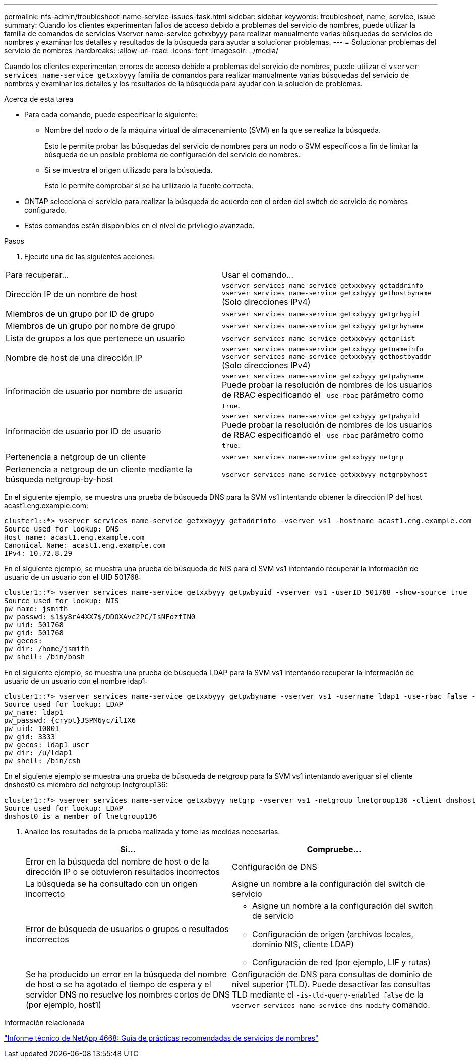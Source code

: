 ---
permalink: nfs-admin/troubleshoot-name-service-issues-task.html 
sidebar: sidebar 
keywords: troubleshoot, name, service, issue 
summary: Cuando los clientes experimentan fallos de acceso debido a problemas del servicio de nombres, puede utilizar la familia de comandos de servicios Vserver name-service getxxbyyy para realizar manualmente varias búsquedas de servicios de nombres y examinar los detalles y resultados de la búsqueda para ayudar a solucionar problemas. 
---
= Solucionar problemas del servicio de nombres
:hardbreaks:
:allow-uri-read: 
:icons: font
:imagesdir: ../media/


[role="lead"]
Cuando los clientes experimentan errores de acceso debido a problemas del servicio de nombres, puede utilizar el `vserver services name-service getxxbyyy` familia de comandos para realizar manualmente varias búsquedas del servicio de nombres y examinar los detalles y los resultados de la búsqueda para ayudar con la solución de problemas.

.Acerca de esta tarea
* Para cada comando, puede especificar lo siguiente:
+
** Nombre del nodo o de la máquina virtual de almacenamiento (SVM) en la que se realiza la búsqueda.
+
Esto le permite probar las búsquedas del servicio de nombres para un nodo o SVM específicos a fin de limitar la búsqueda de un posible problema de configuración del servicio de nombres.

** Si se muestra el origen utilizado para la búsqueda.
+
Esto le permite comprobar si se ha utilizado la fuente correcta.



* ONTAP selecciona el servicio para realizar la búsqueda de acuerdo con el orden del switch de servicio de nombres configurado.
* Estos comandos están disponibles en el nivel de privilegio avanzado.


.Pasos
. Ejecute una de las siguientes acciones:


|===


| Para recuperar... | Usar el comando... 


 a| 
Dirección IP de un nombre de host
 a| 
`vserver services name-service getxxbyyy getaddrinfo`     `vserver services name-service getxxbyyy gethostbyname` (Solo direcciones IPv4)



 a| 
Miembros de un grupo por ID de grupo
 a| 
`vserver services name-service getxxbyyy getgrbygid`



 a| 
Miembros de un grupo por nombre de grupo
 a| 
`vserver services name-service getxxbyyy getgrbyname`



 a| 
Lista de grupos a los que pertenece un usuario
 a| 
`vserver services name-service getxxbyyy getgrlist`



 a| 
Nombre de host de una dirección IP
 a| 
`vserver services name-service getxxbyyy getnameinfo`     `vserver services name-service getxxbyyy gethostbyaddr` (Solo direcciones IPv4)



 a| 
Información de usuario por nombre de usuario
 a| 
`vserver services name-service getxxbyyy getpwbyname`     Puede probar la resolución de nombres de los usuarios de RBAC especificando el `-use-rbac` parámetro como `true`.



 a| 
Información de usuario por ID de usuario
 a| 
`vserver services name-service getxxbyyy getpwbyuid`
Puede probar la resolución de nombres de los usuarios de RBAC especificando el `-use-rbac` parámetro como `true`.



 a| 
Pertenencia a netgroup de un cliente
 a| 
`vserver services name-service getxxbyyy netgrp`



 a| 
Pertenencia a netgroup de un cliente mediante la búsqueda netgroup-by-host
 a| 
`vserver services name-service getxxbyyy netgrpbyhost`

|===
En el siguiente ejemplo, se muestra una prueba de búsqueda DNS para la SVM vs1 intentando obtener la dirección IP del host acast1.eng.example.com:

[listing]
----
cluster1::*> vserver services name-service getxxbyyy getaddrinfo -vserver vs1 -hostname acast1.eng.example.com -address-family all -show-source true
Source used for lookup: DNS
Host name: acast1.eng.example.com
Canonical Name: acast1.eng.example.com
IPv4: 10.72.8.29
----
En el siguiente ejemplo, se muestra una prueba de búsqueda de NIS para el SVM vs1 intentando recuperar la información de usuario de un usuario con el UID 501768:

[listing]
----
cluster1::*> vserver services name-service getxxbyyy getpwbyuid -vserver vs1 -userID 501768 -show-source true
Source used for lookup: NIS
pw_name: jsmith
pw_passwd: $1$y8rA4XX7$/DDOXAvc2PC/IsNFozfIN0
pw_uid: 501768
pw_gid: 501768
pw_gecos:
pw_dir: /home/jsmith
pw_shell: /bin/bash
----
En el siguiente ejemplo, se muestra una prueba de búsqueda LDAP para la SVM vs1 intentando recuperar la información de usuario de un usuario con el nombre ldap1:

[listing]
----
cluster1::*> vserver services name-service getxxbyyy getpwbyname -vserver vs1 -username ldap1 -use-rbac false -show-source true
Source used for lookup: LDAP
pw_name: ldap1
pw_passwd: {crypt}JSPM6yc/ilIX6
pw_uid: 10001
pw_gid: 3333
pw_gecos: ldap1 user
pw_dir: /u/ldap1
pw_shell: /bin/csh
----
En el siguiente ejemplo se muestra una prueba de búsqueda de netgroup para la SVM vs1 intentando averiguar si el cliente dnshost0 es miembro del netgroup lnetgroup136:

[listing]
----
cluster1::*> vserver services name-service getxxbyyy netgrp -vserver vs1 -netgroup lnetgroup136 -client dnshost0 -show-source true
Source used for lookup: LDAP
dnshost0 is a member of lnetgroup136
----
. Analice los resultados de la prueba realizada y tome las medidas necesarias.
+
[cols="2*"]
|===
| Si... | Compruebe... 


 a| 
Error en la búsqueda del nombre de host o de la dirección IP o se obtuvieron resultados incorrectos
 a| 
Configuración de DNS



 a| 
La búsqueda se ha consultado con un origen incorrecto
 a| 
Asigne un nombre a la configuración del switch de servicio



 a| 
Error de búsqueda de usuarios o grupos o resultados incorrectos
 a| 
** Asigne un nombre a la configuración del switch de servicio
** Configuración de origen (archivos locales, dominio NIS, cliente LDAP)
** Configuración de red (por ejemplo, LIF y rutas)




 a| 
Se ha producido un error en la búsqueda del nombre de host o se ha agotado el tiempo de espera y el servidor DNS no resuelve los nombres cortos de DNS (por ejemplo, host1)
 a| 
Configuración de DNS para consultas de dominio de nivel superior (TLD). Puede desactivar las consultas TLD mediante el `-is-tld-query-enabled false` de la `vserver services name-service dns modify` comando.

|===


.Información relacionada
https://www.netapp.com/pdf.html?item=/media/16328-tr-4668pdf.pdf["Informe técnico de NetApp 4668: Guía de prácticas recomendadas de servicios de nombres"^]
